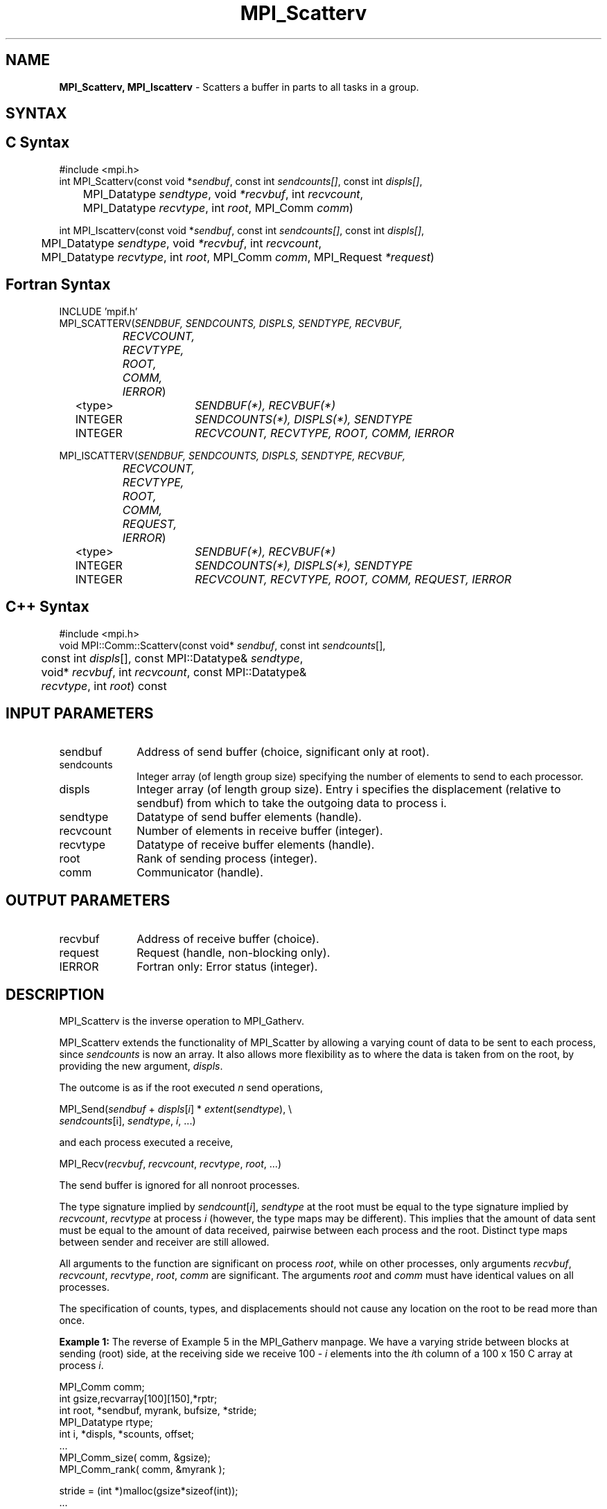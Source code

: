 .\" -*- nroff -*-
.\" Copyright 2013 Los Alamos National Security, LLC. All rights reserved.
.\" Copyright 2010 Cisco Systems, Inc.  All rights reserved.
.\" Copyright 2006-2008 Sun Microsystems, Inc.
.\" Copyright (c) 1996 Thinking Machines Corporation
.\" $COPYRIGHT$
.TH MPI_Scatterv 3 "Jan 21, 2016" "" "Open MPI"
.SH NAME
\fBMPI_Scatterv, MPI_Iscatterv\fP \- Scatters a buffer in parts to all tasks in a group.

.SH SYNTAX
.ft R
.SH C Syntax
.nf
#include <mpi.h>
int MPI_Scatterv(const void *\fIsendbuf\fP, const int\fI sendcounts[]\fP, const int\fI displs[]\fP,
	MPI_Datatype\fI sendtype\fP, void\fI *recvbuf\fP, int\fI recvcount\fP,
	MPI_Datatype\fI recvtype\fP, int\fI root\fP, MPI_Comm\fI comm\fP)

int MPI_Iscatterv(const void *\fIsendbuf\fP, const int\fI sendcounts[]\fP, const int\fI displs[]\fP,
	MPI_Datatype\fI sendtype\fP, void\fI *recvbuf\fP, int\fI recvcount\fP,
	MPI_Datatype\fI recvtype\fP, int\fI root\fP, MPI_Comm\fI comm\fP, MPI_Request \fI*request\fP)

.fi
.SH Fortran Syntax
.nf
INCLUDE 'mpif.h'
MPI_SCATTERV(\fISENDBUF, SENDCOUNTS, DISPLS, SENDTYPE, RECVBUF,
		RECVCOUNT, RECVTYPE, ROOT, COMM, IERROR\fP)
	<type>	\fISENDBUF(*), RECVBUF(*)\fP
	INTEGER	\fISENDCOUNTS(*), DISPLS(*), SENDTYPE\fP
	INTEGER	\fIRECVCOUNT, RECVTYPE, ROOT, COMM, IERROR\fP 

MPI_ISCATTERV(\fISENDBUF, SENDCOUNTS, DISPLS, SENDTYPE, RECVBUF,
		RECVCOUNT, RECVTYPE, ROOT, COMM, REQUEST, IERROR\fP)
	<type>	\fISENDBUF(*), RECVBUF(*)\fP
	INTEGER	\fISENDCOUNTS(*), DISPLS(*), SENDTYPE\fP
	INTEGER	\fIRECVCOUNT, RECVTYPE, ROOT, COMM, REQUEST, IERROR\fP

.fi
.SH C++ Syntax
.nf
#include <mpi.h>
void MPI::Comm::Scatterv(const void* \fIsendbuf\fP, const int \fIsendcounts\fP[],
	const int \fIdispls\fP[], const MPI::Datatype& \fIsendtype\fP,
	void* \fIrecvbuf\fP, int \fIrecvcount\fP, const MPI::Datatype&
	\fIrecvtype\fP, int \fIroot\fP) const 

.fi
.SH INPUT PARAMETERS
.ft R
.TP 1i
sendbuf
Address of send buffer (choice, significant only at root).
.TP 1i
sendcounts
Integer array (of length group size) specifying the number of elements to
send to each processor.
.TP 1i
displs
Integer array (of length group size). Entry i specifies the displacement
(relative to sendbuf) from which to take the outgoing data to process i.
.TP 1i
sendtype
Datatype of send buffer elements (handle).
.TP 1i
recvcount
Number of elements in receive buffer (integer).
.TP 1i
recvtype
Datatype of receive buffer elements (handle).
.TP 1i
root
Rank of sending process (integer).
.TP 1i
comm
Communicator (handle).

.SH OUTPUT PARAMETERS
.ft R
.TP 1i
recvbuf
Address of receive buffer (choice).
.TP 1i
request
Request (handle, non-blocking only).
.ft R
.TP 1i
IERROR
Fortran only: Error status (integer). 

.SH DESCRIPTION
.ft R
MPI_Scatterv is the inverse operation to MPI_Gatherv. 
.sp
MPI_Scatterv extends the functionality of MPI_Scatter by allowing a varying
count of data to be sent to each process, since \fIsendcounts\fP is now an array.
It also allows more flexibility as to where the data is taken from on the
root, by providing the new argument, \fIdispls\fP.
.sp
The outcome is as if the root executed \fIn\fP send operations,
.sp
.nf
    MPI_Send(\fIsendbuf\fP + \fIdispls\fP[\fIi\fP] * \fIextent\fP(\fIsendtype\fP), \\
             \fIsendcounts\fP[i], \fIsendtype\fP, \fIi\fP, \&...)

and each process executed a receive,

    MPI_Recv(\fIrecvbuf\fP, \fIrecvcount\fP, \fIrecvtype\fP, \fIroot\fP, \&...)

The send buffer is ignored for all nonroot processes.
.fi
.sp
The type signature implied by \fIsendcount\fP[\fIi\fP], \fIsendtype\fP at the root must be
equal to the type signature implied by \fIrecvcount\fP, \fIrecvtype\fP at process \fIi\fP
(however, the type maps may be different). This implies that the amount of
data sent must be equal to the amount of data received, pairwise between
each process and the root. Distinct type maps between sender and receiver
are still allowed.
.sp
All arguments to the function are significant on process \fIroot\fP, while on
other processes, only arguments \fIrecvbuf\fP, \fIrecvcount\fP, \fIrecvtype\fP, \fIroot\fP, \fIcomm\fP
are significant. The arguments \fIroot\fP and \fIcomm\fP must have identical values on
all processes.
.sp
The specification of counts, types, and displacements should not cause any
location on the root to be read more than once.
.sp
\fBExample 1:\fR The reverse of Example 5 in the MPI_Gatherv manpage. We
have a varying stride between blocks at sending (root) side, at the
receiving side we receive 100 - \fIi\fP elements into the \fIi\fPth column of a 100 x 150 C array at process \fIi\fP. 
.sp
.nf
    MPI_Comm comm; 
        int gsize,recvarray[100][150],*rptr; 
        int root, *sendbuf, myrank, bufsize, *stride; 
        MPI_Datatype rtype; 
        int i, *displs, *scounts, offset; 
        \&... 
        MPI_Comm_size( comm, &gsize); 
        MPI_Comm_rank( comm, &myrank ); 
     
        stride = (int *)malloc(gsize*sizeof(int)); 
        \&... 
        /* stride[i] for i = 0 to gsize-1 is set somehow 
         * sendbuf comes from elsewhere 
         */ 
        \&... 
        displs = (int *)malloc(gsize*sizeof(int)); 
        scounts = (int *)malloc(gsize*sizeof(int)); 
        offset = 0; 
        for (i=0; i<gsize; ++i) { 
            displs[i] = offset; 
            offset += stride[i]; 
            scounts[i] = 100 - i; 
        } 
        /* Create datatype for the column we are receiving 
         */ 
        MPI_Type_vector( 100-myrank, 1, 150, MPI_INT, &rtype); 
        MPI_Type_commit( &rtype ); 
        rptr = &recvarray[0][myrank]; 
        MPI_Scatterv(sendbuf, scounts, displs, MPI_INT, 
                     rptr, 1, rtype, root, comm);
.fi
.sp
\fBExample 2:\fR The reverse of Example 1 in the MPI_Gather manpage. The
root process scatters sets of 100 ints to the other processes, but the sets
of 100 are stride ints apart in the sending buffer. Requires use of
MPI_Scatterv, where \fIstride\fP >= 100.  
.sp
.nf
    MPI_Comm comm; 
        int gsize,*sendbuf; 
        int root, rbuf[100], i, *displs, *scounts; 
     
    \&... 
     
    MPI_Comm_size(comm, &gsize); 
        sendbuf = (int *)malloc(gsize*stride*sizeof(int)); 
        \&... 
        displs = (int *)malloc(gsize*sizeof(int)); 
        scounts = (int *)malloc(gsize*sizeof(int)); 
        for (i=0; i<gsize; ++i) { 
            displs[i] = i*stride; 
            scounts[i] = 100; 
        } 
        MPI_Scatterv(sendbuf, scounts, displs, MPI_INT, 
                     rbuf, 100, MPI_INT, root, comm);
.fi
.SH USE OF IN-PLACE OPTION
When the communicator is an intracommunicator, you can perform a gather operation in-place (the output buffer is used as the input buffer).  Use the variable MPI_IN_PLACE as the value of the root process \fIrecvbuf\fR.  In this case, \fIrecvcount\fR and \fIrecvtype\fR are ignored, and the root process sends no data to itself.    
.sp
Note that MPI_IN_PLACE is a special kind of value; it has the same restrictions on its use as MPI_BOTTOM.
.sp
Because the in-place option converts the receive buffer into a send-and-receive buffer, a Fortran binding that includes INTENT must mark these as INOUT, not OUT.   
.sp
.SH WHEN COMMUNICATOR IS AN INTER-COMMUNICATOR
.sp
When the communicator is an inter-communicator, the root process in the first group sends data to all processes in the second group.  The first group defines the root process.  That process uses MPI_ROOT as the value of its \fIroot\fR argument.  The remaining processes use MPI_PROC_NULL as the value of their \fIroot\fR argument.  All processes in the second group use the rank of that root process in the first group as the value of their \fIroot\fR argument.   The receive buffer argument of the root process in the first group must be consistent with the receive buffer argument of the processes in the second group.   
.sp  
.SH ERRORS
Almost all MPI routines return an error value; C routines as the value of the function and Fortran routines in the last argument. C++ functions do not return errors. If the default error handler is set to MPI::ERRORS_THROW_EXCEPTIONS, then on error the C++ exception mechanism will be used to throw an MPI::Exception object.
.sp
Before the error value is returned, the current MPI error handler is
called. By default, this error handler aborts the MPI job, except for I/O function errors. The error handler may be changed with MPI_Comm_set_errhandler; the predefined error handler MPI_ERRORS_RETURN may be used to cause error values to be returned. Note that MPI does not guarantee that an MPI program can continue past an error.  

.SH SEE ALSO
.sp
.nf
MPI_Gather
MPI_Gatherv
MPI_Scatter



